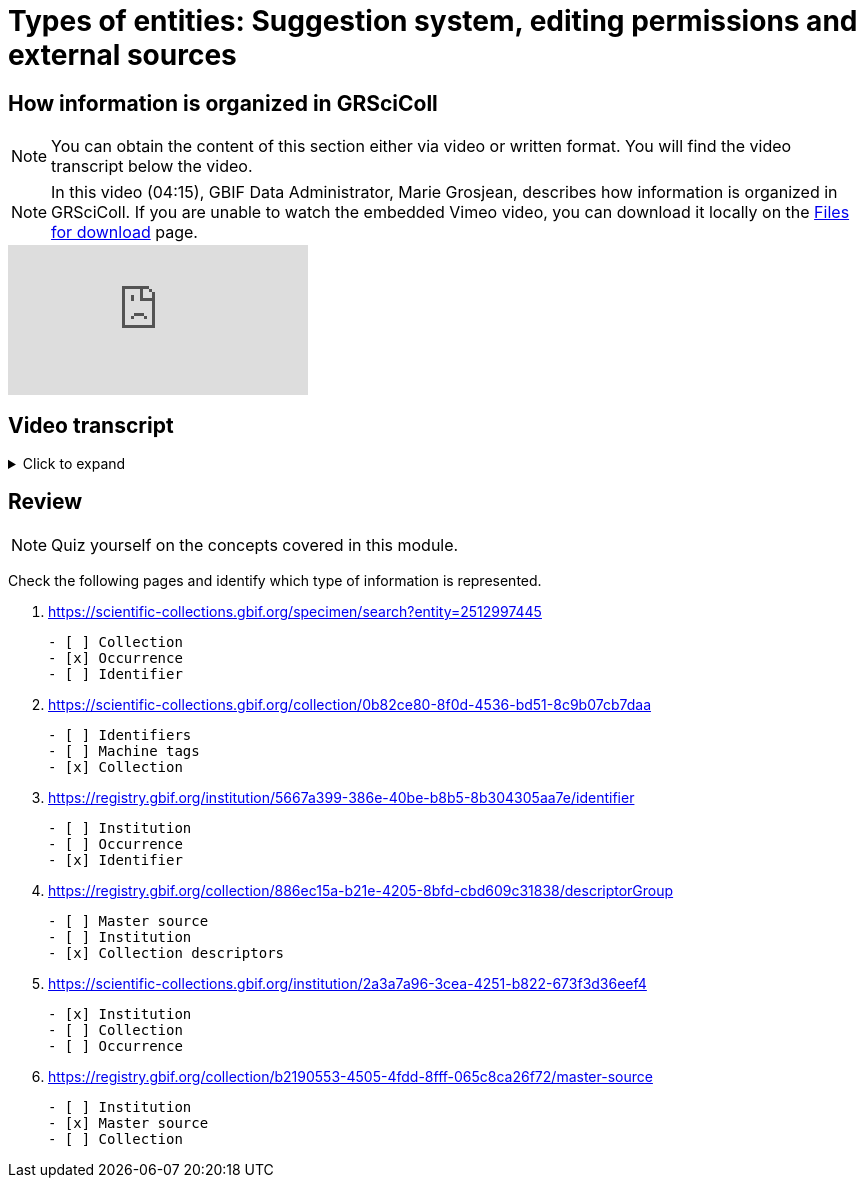 = Types of entities: Suggestion system, editing permissions and external sources

== How information is organized in GRSciColl

[NOTE]
====
You can obtain the content of this section either via video or written format. You will find the video transcript below the video.
====

[NOTE.presentation]
====
In this video (04:15), GBIF Data Administrator, Marie Grosjean, describes how information is organized in GRSciColl.   
If you are unable to watch the embedded Vimeo video, you can download it locally on the xref:downloads.adoc[Files for download] page.
====

[.responsive-video]
video::1074662341[vimeo]

== Video transcript

.Click to expand
[%collapsible]
====
//. {blank}
//+
[.float-group]
--
[.left]
&nbsp;

The content of GRSciColl centers around describing physical scientific collections: their content, location, contact information, etc and their associated institutions. The two types of entries that you will see on GRSciColl are **institutions** and **collections**.

* **Collection** entries contain information about the collection. They can be associated or not with an institution (for example personal collections don’t have to be associated with any institution). Collections can have their own content description, address and contact information.
* **Institution** entries contain information about the collection-holding institutions. They can be associated with zero, one or several collections. They have their own description, expertise, address and contact information.

Both collection and institution entries can be associated with **identifiers**. These identifiers can be external ones (such as ROR identifiers for institutions) or can be historical.

Both collection and institution entries can be connected to one external source of information called **master source**. There are a limited number of possible sources (currently in March 2025, only GBIF Datasets, GBIF publishers and Index Herbariorum entries can be sources of information but we are working on adding more). Once an entry is connected to such a source, some fields will be automatically updated by the source.

In addition to institution and collection entries, GRSciColl records are linked to **occurrence** records published on GBIF when possible. This allows to display some aggregated metrics on GRSciColl pages regardless of the way that the data were published on GBIF.org. One collection can be linked to occurrence records coming from different GBIF datasets and one dataset can have records linked to several collection entries. Occurrences are linked to institution and collection entries based on the collection and institution codes and identifiers used. The GRSciColl API also supports the creation of explicit mapping (find out more in the other modules).

GRSciColl also supports the upload of collection information as structured tables called **collection descriptors**. Collection descriptors can contain relevant details about collections and sub-collections as well as quantitative data which cannot be shared on collection pages (for example, the number of fossil specimens collected in a particular region). Some collection descriptors are used for indexing collections. This means that they improve collection discoverability. For example, a collection associated with a moss species name will be found by users looking for “Bryophyta” in the scientific name field of the collection search. Collection descriptors are particularly relevant for collections that aren’t fully digitized and/or where the specimen records aren’t available on GBIF.org.
A collection can be associated with zero, one or several collection descriptor groups (tables).

Finally, any GRSciColl collection or institution entry can be associated with **machine tags** (machineTag). Machine tags are meant to be machine readable information to facilitate the programmatic processing of GRSciColl data (they are not meant to be displayed). For example, they are used by Integrated Digitized Biocollections (iDigBio) to show some of GRSciColl data on their collection portal: https://portal.idigbio.org/portal/collections.

For the purpose of understanding the permission model here is a summary of the elements mentioned above:

* Institution
* Collection
* Identifiers
* Master source
* Occurrences
* Collection descriptors
* Machine tags
--
====

== Review

[NOTE.quiz]
====
Quiz yourself on the concepts covered in this module.
====

****
Check the following pages and identify which type of information is represented.

// Link 1
. https://scientific-collections.gbif.org/specimen/search?entity=2512997445
+
[question, mc]
....

- [ ] Collection
- [x] Occurrence
- [ ] Identifier
....
// Link 2
. https://scientific-collections.gbif.org/collection/0b82ce80-8f0d-4536-bd51-8c9b07cb7daa
+
[question, mc]
....

- [ ] Identifiers
- [ ] Machine tags
- [x] Collection
....
// Link 3
. https://registry.gbif.org/institution/5667a399-386e-40be-b8b5-8b304305aa7e/identifier
+
[question, mc]
....

- [ ] Institution
- [ ] Occurrence
- [x] Identifier
....
// Link 4
. https://registry.gbif.org/collection/886ec15a-b21e-4205-8bfd-cbd609c31838/descriptorGroup
+
[question, mc]
....

- [ ] Master source
- [ ] Institution
- [x] Collection descriptors
....
// Link 5
. https://scientific-collections.gbif.org/institution/2a3a7a96-3cea-4251-b822-673f3d36eef4
+
[question, mc]
....

- [x] Institution
- [ ] Collection
- [ ] Occurrence
....
// Link 6
. https://registry.gbif.org/collection/b2190553-4505-4fdd-8fff-065c8ca26f72/master-source
+
[question, mc]
....

- [ ] Institution
- [x] Master source
- [ ] Collection
....
****
